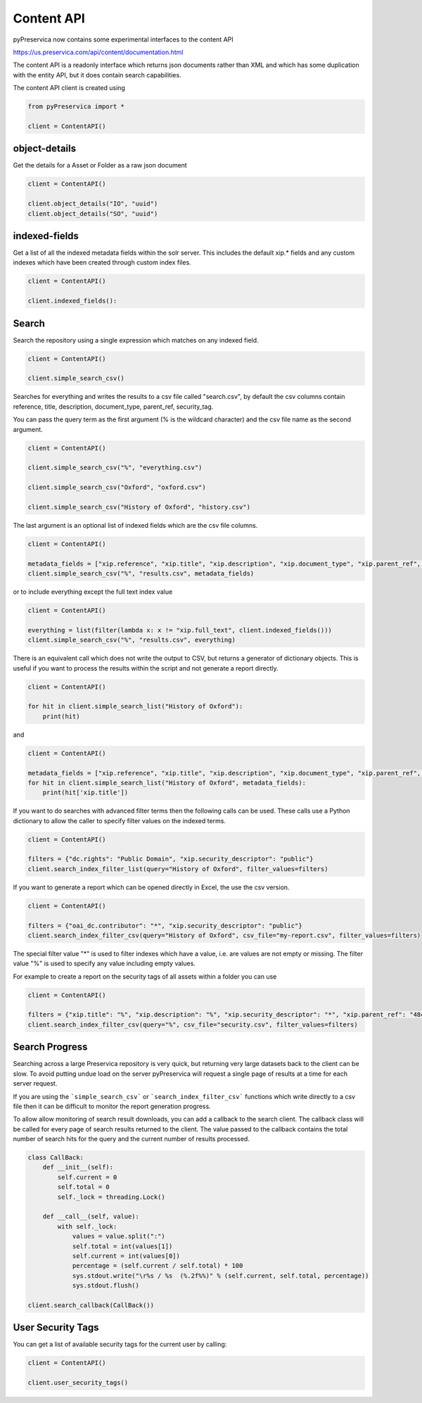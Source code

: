 Content API
~~~~~~~~~~~~~~~

pyPreservica now contains some experimental interfaces to the content API

https://us.preservica.com/api/content/documentation.html

The content API is a readonly interface which returns json documents rather than XML and which has some duplication
with the entity API, but it does contain search capabilities.

The content API client is created using

.. code-block:: python

    from pyPreservica import *

    client = ContentAPI()


object-details
^^^^^^^^^^^^^^^^^

Get the details for a Asset or Folder as a raw json document

.. code-block:: python

    client = ContentAPI()

    client.object_details("IO", "uuid")
    client.object_details("SO", "uuid")


indexed-fields
^^^^^^^^^^^^^^^^^

Get a list of all the indexed metadata fields within the solr server. This includes the default
xip.* fields and any custom indexes which have been created through custom index files.

.. code-block:: python

    client = ContentAPI()

    client.indexed_fields():

Search
^^^^^^^^^

Search the repository using a single expression which matches on any indexed field.

.. code-block:: python

    client = ContentAPI()

    client.simple_search_csv()

Searches for everything and writes the results to a csv file called "search.csv", by default the csv
columns contain reference, title, description, document_type, parent_ref, security_tag.

You can pass the query term as the first argument (% is the wildcard character) and
the csv file name as the second argument.

.. code-block:: python

    client = ContentAPI()

    client.simple_search_csv("%", "everything.csv")

    client.simple_search_csv("Oxford", "oxford.csv")

    client.simple_search_csv("History of Oxford", "history.csv")

The last argument is an optional list of indexed fields which are the csv file columns.

.. code-block:: python

    client = ContentAPI()

    metadata_fields = ["xip.reference", "xip.title", "xip.description", "xip.document_type", "xip.parent_ref", "xip.security_descriptor"]
    client.simple_search_csv("%", "results.csv", metadata_fields)


or to include everything except the full text index value

.. code-block:: python

    client = ContentAPI()

    everything = list(filter(lambda x: x != "xip.full_text", client.indexed_fields()))
    client.simple_search_csv("%", "results.csv", everything)


There is an equivalent call which does not write the output to CSV, but returns a generator of dictionary objects.
This is useful if you want to process the results within the script and not generate a report directly.

.. code-block:: python

    client = ContentAPI()

    for hit in client.simple_search_list("History of Oxford"):
        print(hit)

and

.. code-block:: python

    client = ContentAPI()

    metadata_fields = ["xip.reference", "xip.title", "xip.description", "xip.document_type", "xip.parent_ref", "xip.security_descriptor"]
    for hit in client.simple_search_list("History of Oxford", metadata_fields):
        print(hit['xip.title'])


If you want to do searches with advanced filter terms then the following calls can be used.
These calls use a Python dictionary to allow the caller to specify filter values on the indexed terms.

.. code-block:: python

    client = ContentAPI()

    filters = {"dc.rights": "Public Domain", "xip.security_descriptor": "public"}
    client.search_index_filter_list(query="History of Oxford", filter_values=filters)


If you want to generate a report which can be opened directly in Excel, the use the csv version.

.. code-block:: python

    client = ContentAPI()

    filters = {"oai_dc.contributor": "*", "xip.security_descriptor": "public"}
    client.search_index_filter_csv(query="History of Oxford", csv_file="my-report.csv", filter_values=filters)

The special filter value "*" is used to filter indexes which have a value, i.e. are values are not empty or missing.
The filter value "%" is used to specify any value including empty values.

For example to create a report on the security tags of all assets within a folder you can use

.. code-block:: python

    client = ContentAPI()

    filters = {"xip.title": "%", "xip.description": "%", "xip.security_descriptor": "*", "xip.parent_ref": "48c79abd-01f3-4b77-8132-546a76e0d337"}
    client.search_index_filter_csv(query="%", csv_file="security.csv", filter_values=filters)


Search Progress
^^^^^^^^^^^^^^^^^^^^^

Searching across a large Preservica repository is very quick, but returning very large datasets back to the client
can be slow. To avoid putting undue load on the server pyPreservica will request a single page of results at a time for
each server request.

If you are using the ```simple_search_csv``` or ```search_index_filter_csv``` functions which write directly to a csv
file then it can be difficult to monitor the report generation progress.

To allow allow monitoring of search result downloads, you can add a callback to the search client.
The callback class will be called for every page of search results returned to the client. The value passed to the
callback contains the total number of search hits for the query and the current number of results processed.

.. code-block:: python

    class CallBack:
        def __init__(self):
            self.current = 0
            self.total = 0
            self._lock = threading.Lock()

        def __call__(self, value):
            with self._lock:
                values = value.split(":")
                self.total = int(values[1])
                self.current = int(values[0])
                percentage = (self.current / self.total) * 100
                sys.stdout.write("\r%s / %s  (%.2f%%)" % (self.current, self.total, percentage))
                sys.stdout.flush()

    client.search_callback(CallBack())


User Security Tags
^^^^^^^^^^^^^^^^^^^^^

You can get a list of available security tags for the current user by calling:

.. code-block:: python

    client = ContentAPI()

    client.user_security_tags()


